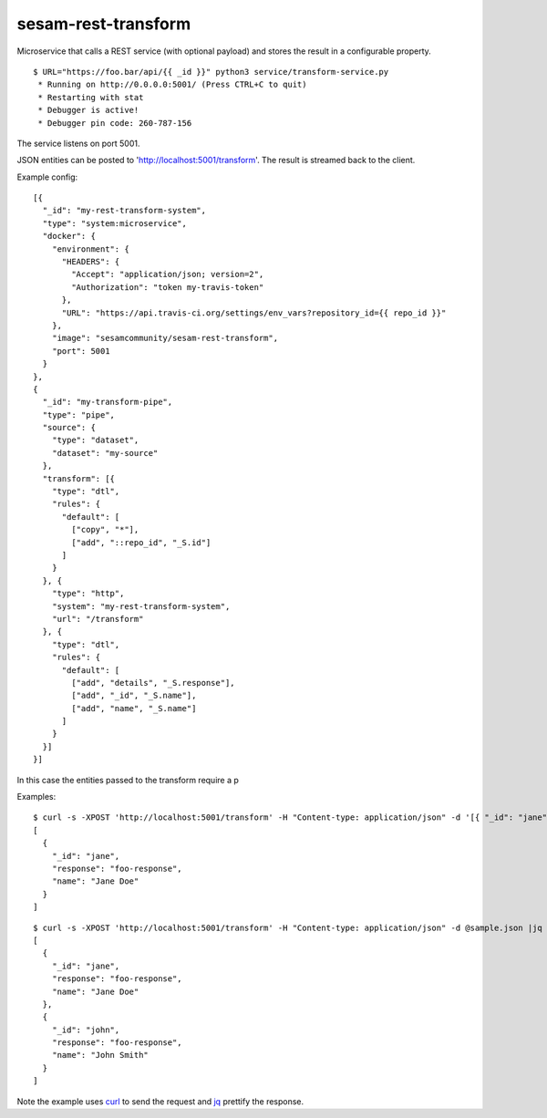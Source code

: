====================
sesam-rest-transform
====================

Microservice that calls a REST service (with optional payload) and stores the result in a configurable property.

.. image:: https://travis-ci.org/timurgen/rest-transform.svg?branch=master
    :target: https://travis-ci.org/timurgen/rest-transform

::

  $ URL="https://foo.bar/api/{{ _id }}" python3 service/transform-service.py
   * Running on http://0.0.0.0:5001/ (Press CTRL+C to quit)
   * Restarting with stat
   * Debugger is active!
   * Debugger pin code: 260-787-156

The service listens on port 5001.

JSON entities can be posted to 'http://localhost:5001/transform'. The result is streamed back to the client.

Example config:

::

    [{
      "_id": "my-rest-transform-system",
      "type": "system:microservice",
      "docker": {
        "environment": {
          "HEADERS": {
            "Accept": "application/json; version=2",
            "Authorization": "token my-travis-token"
          },
          "URL": "https://api.travis-ci.org/settings/env_vars?repository_id={{ repo_id }}"
        },
        "image": "sesamcommunity/sesam-rest-transform",
        "port": 5001
      }
    },
    {
      "_id": "my-transform-pipe",
      "type": "pipe",
      "source": {
        "type": "dataset",
        "dataset": "my-source"
      },
      "transform": [{
        "type": "dtl",
        "rules": {
          "default": [
            ["copy", "*"],
            ["add", "::repo_id", "_S.id"]
          ]
        }
      }, {
        "type": "http",
        "system": "my-rest-transform-system",
        "url": "/transform"
      }, {
        "type": "dtl",
        "rules": {
          "default": [
            ["add", "details", "_S.response"],
            ["add", "_id", "_S.name"],
            ["add", "name", "_S.name"]
          ]
        }
      }]
    }]
    
In this case the entities passed to the transform require a p


Examples:

::

   $ curl -s -XPOST 'http://localhost:5001/transform' -H "Content-type: application/json" -d '[{ "_id": "jane", "name": "Jane Doe" }]' | jq -S .
   [
     {
       "_id": "jane",
       "response": "foo-response",
       "name": "Jane Doe"
     }
   ]

::

   $ curl -s -XPOST 'http://localhost:5001/transform' -H "Content-type: application/json" -d @sample.json |jq -S .
   [
     {
       "_id": "jane",
       "response": "foo-response",
       "name": "Jane Doe"
     },
     {
       "_id": "john",
       "response": "foo-response",
       "name": "John Smith"
     }
   ]

Note the example uses `curl <https://curl.haxx.se/>`_ to send the request and `jq <https://stedolan.github.io/jq/>`_ prettify the response.
